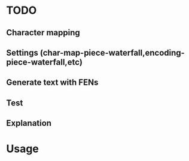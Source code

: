 * TODO
** Character mapping
** Settings (char-map-piece-waterfall,encoding-piece-waterfall,etc)
** Generate text with FENs
** Test
** Explanation
* Usage
